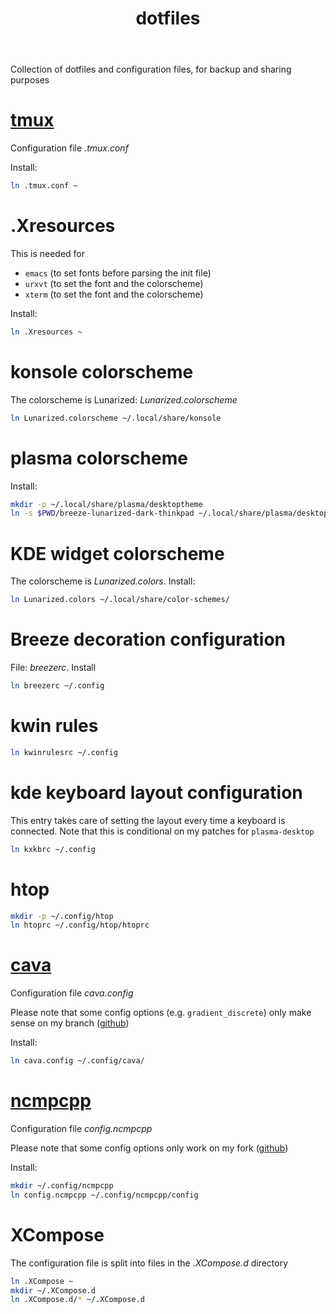 #+TITLE: dotfiles
#+PROPERTY: header-args :results silent

Collection of dotfiles and configuration files, for backup and sharing
purposes


* [[https://github.com/tmux/tmux][tmux]]
  Configuration file  [[.tmux.conf]]

  Install:
  #+BEGIN_SRC sh
    ln .tmux.conf ~
  #+END_SRC

* .Xresources
  This is needed for
  - ~emacs~ (to set fonts before parsing the init file)
  - ~urxvt~ (to set the font and the colorscheme)
  - ~xterm~ (to set the font and the colorscheme)
  Install:
  #+BEGIN_SRC sh
  ln .Xresources ~
  #+END_SRC
* konsole colorscheme
  The colorscheme is Lunarized: [[Lunarized.colorscheme]]
  #+BEGIN_SRC sh
    ln Lunarized.colorscheme ~/.local/share/konsole
  #+END_SRC

* plasma colorscheme
  Install:
  #+BEGIN_SRC sh
  mkdir -p ~/.local/share/plasma/desktoptheme
  ln -s $PWD/breeze-lunarized-dark-thinkpad ~/.local/share/plasma/desktoptheme/
  #+END_SRC
* KDE widget colorscheme
  The colorscheme is [[Lunarized.colors]]. Install:
  #+BEGIN_SRC sh
  ln Lunarized.colors ~/.local/share/color-schemes/
  #+END_SRC
* Breeze decoration configuration
  File: [[breezerc]].  Install
  #+BEGIN_SRC sh
  ln breezerc ~/.config
  #+END_SRC
* kwin rules
  #+BEGIN_SRC sh
  ln kwinrulesrc ~/.config
  #+END_SRC
* kde keyboard layout configuration
  This entry takes care of setting the layout every time a keyboard is
  connected. Note that this is conditional on my patches for
  ~plasma-desktop~
  #+BEGIN_SRC sh
  ln kxkbrc ~/.config
  #+END_SRC
* htop
  #+BEGIN_SRC sh
  mkdir -p ~/.config/htop
  ln htoprc ~/.config/htop/htoprc
  #+END_SRC

* [[http://karlstav.github.io/cava/][cava]]
  Configuration file [[cava.config]]

  Please note that some config options (e.g. ~gradient_discrete~) only
  make sense on my branch ([[https://github.com/wilderjds/cava/tree/discrete-gradient][github]])

  Install:
  #+BEGIN_SRC sh
    ln cava.config ~/.config/cava/
  #+END_SRC
* [[https://github.com/arybczak/ncmpcpp][ncmpcpp]]
  Configuration file [[config.ncmpcpp]]

  Please note that some config options only work on my fork ([[https://github.com/wilderjds/ncmpcpp][github]])

  Install:
  #+BEGIN_SRC sh
    mkdir ~/.config/ncmpcpp
    ln config.ncmpcpp ~/.config/ncmpcpp/config
  #+END_SRC
* XCompose
  The configuration file is split into files in the [[.XCompose.d][.XCompose.d]]
  directory
  #+BEGIN_SRC sh
    ln .XCompose ~
    mkdir ~/.XCompose.d
    ln .XCompose.d/* ~/.XCompose.d
  #+END_SRC
